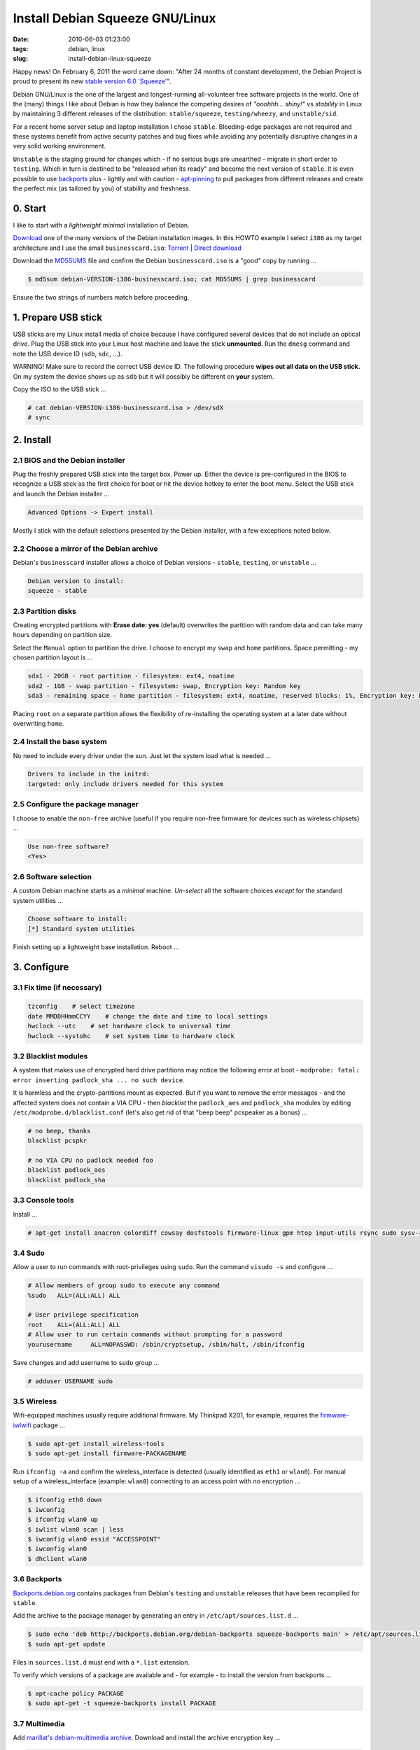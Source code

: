 ================================
Install Debian Squeeze GNU/Linux
================================

:date: 2010-06-03 01:23:00
:tags: debian, linux
:slug: install-debian-linux-squeeze

Happy news! On February 6, 2011 the word came down: "After 24 months of constant development, the Debian Project is proud to present its new `stable version 6.0 'Squeeze' <http://www.debian.org/News/2011/20110205a>`_".

Debian GNU/Linux is the one of the largest and longest-running all-volunteer free software projects in the world. One of the (many) things I like about Debian is how they balance the competing desires of *"ooohhh... shiny!"* vs *stability* in Linux by maintaining 3 different releases of the distribution: ``stable/squeeze``, ``testing/wheezy``, and ``unstable/sid``.

For a recent home server setup and laptop installation I chose ``stable``. Bleeding-edge packages are not required and these systems benefit from active security patches and bug fixes while avoiding any potentially disruptive changes in a very solid working environment.

``Unstable`` is the staging ground for changes which - if no serious bugs are unearthed - migrate in short order to ``testing``. Which in turn is destined to be "released when its ready" and become the next version of ``stable``. It is even possible to use `backports <http://backports.debian.org/>`_ plus - lightly and with caution - `apt-pinning <http://www.debian.org/doc/manuals/debian-reference/ch02.en.html#_tweaking_candidate_version>`_ to pull packages from different releases and create the perfect mix (as tailored by you) of stability and freshness.

0. Start
--------

I like to start with a *lightweight minimal* installation of Debian.

`Download <http://www.debian.org/distrib/>`_ one of the many versions of the Debian installation images. In this HOWTO example I select ``i386`` as my target architecture and I use the small ``businesscard.iso``: `Torrent <http://cdimage.debian.org/debian-cd/current/i386/bt-cd/debian-6.0.3-i386-businesscard.iso.torrent>`_ | `Direct download <http://cdimage.debian.org/debian-cd/current/i386/iso-cd/debian-6.0.3-i386-businesscard.iso>`_

Download the `MD5SUMS <http://cdimage.debian.org/debian-cd/current/i386/iso-cd/MD5SUMS>`_ file and confirm the Debian ``businesscard.iso`` is a "good" copy by running ...

.. code-block:: bash

    $ md5sum debian-VERSION-i386-businesscard.iso; cat MD5SUMS | grep businesscard

Ensure the two strings of numbers match before proceeding.

1. Prepare USB stick
--------------------

USB sticks are my Linux install media of choice because I have configured several devices that do not include an optical drive. Plug the USB stick into your Linux host machine and leave the stick **unmounted**. Run the ``dmesg`` command and note the USB device ID (``sdb``, ``sdc``, ...).

.. role:: warning

:warning:`WARNING!` Make sure to record the correct USB device ID. The following procedure **wipes out all data on the USB stick.** On my system the device shows up as ``sdb`` but it will possibly be different on **your** system.

Copy the ISO to the USB stick ...

.. code-block:: bash

    # cat debian-VERSION-i386-businesscard.iso > /dev/sdX 
    # sync

2. Install
----------

2.1 BIOS and the Debian installer
`````````````````````````````````

Plug the freshly prepared USB stick into the target box. Power up. Either the device is pre-configured in the BIOS to recognize a USB stick as the first choice for boot or hit the device hotkey to enter the boot menu. Select the USB stick and launch the Debian installer ...

.. code-block:: bash

    Advanced Options -> Expert install

Mostly I stick with the default selections presented by the Debian installer, with a few exceptions noted below.

2.2 Choose a mirror of the Debian archive
`````````````````````````````````````````
Debian's ``businesscard`` installer allows a choice of Debian versions - ``stable``, ``testing``, or ``unstable`` ...

.. code-block:: bash

    Debian version to install:
    squeeze - stable             

2.3 Partition disks
```````````````````
Creating encrypted partitions with **Erase date: yes** (default) overwrites the partition with random data and can take many hours depending on partition size.

Select the ``Manual`` option to partition the drive. I choose to encrypt my ``swap`` and ``home`` partitions. Space permitting - my chosen partition layout is ...

.. code-block:: bash

    sda1 - 20GB - root partition - filesystem: ext4, noatime
    sda2 - 1GB - swap partition - filesystem: swap, Encryption key: Random key
    sda3 - remaining space - home partition - filesystem: ext4, noatime, reserved blocks: 1%, Encryption key: Passphrase

Placing ``root`` on a separate partition allows the flexibility of re-installing the operating system at a later date without overwriting ``home``.

2.4 Install the base system
```````````````````````````
No need to include every driver under the sun. Just let the system load what is needed ...

.. code-block:: bash

    Drivers to include in the initrd:
    targeted: only include drivers needed for this system

2.5 Configure the package manager
`````````````````````````````````
I choose to enable the ``non-free`` archive (useful if you require non-free firmware for devices such as wireless chipsets) ...

.. code-block:: bash

    Use non-free software?
    <Yes>

2.6 Software selection
``````````````````````

A custom Debian machine starts as a *minimal* machine. *Un-select* all the software choices *except* for the standard system utilities ...

.. code-block:: bash

    Choose software to install:
    [*] Standard system utilities

Finish setting up a lightweight base installation. Reboot ...

3. Configure
------------

3.1 Fix time (if necessary)
```````````````````````````

.. code-block:: bash

    tzconfig    # select timezone
    date MMDDHHmmCCYY    # change the date and time to local settings 
    hwclock --utc    # set hardware clock to universal time
    hwclock --systohc    # set system time to hardware clock

3.2 Blacklist modules
`````````````````````

A system that makes use of encrypted hard drive partitions may notice the following error at boot - ``modprobe: fatal: error inserting padlock_sha ... no such device``.

It is harmless and the crypto-partitions mount as expected. But if you want to remove the error messages - and the affected system does not contain a VIA CPU - then *blacklist* the ``padlock_aes`` and ``padlock_sha`` modules by editing ``/etc/modprobe.d/blacklist.conf`` (let's also get rid of that "beep beep" pcspeaker as a bonus) ...

.. code-block:: bash

    # no beep, thanks
    blacklist pcspkr

    # no VIA CPU no padlock needed foo
    blacklist padlock_aes
    blacklist padlock_sha

3.3 Console tools
`````````````````

Install ...

.. code-block:: bash

    # apt-get install anacron colordiff cowsay dosfstools firmware-linux gpm htop input-utils rsync sudo sysv-rc-conf vrms

3.4 Sudo
````````

Allow a user to run commands with root-privileges using ``sudo``. Run the command ``visudo -s`` and configure ...

.. code-block:: bash

    # Allow members of group sudo to execute any command
    %sudo   ALL=(ALL:ALL) ALL

    # User privilege specification
    root    ALL=(ALL:ALL) ALL
    # Allow user to run certain commands without prompting for a password
    yourusername     ALL=NOPASSWD: /sbin/cryptsetup, /sbin/halt, /sbin/ifconfig

Save changes and add username to ``sudo`` group ...

.. code-block:: bash

    # adduser USERNAME sudo

3.5 Wireless
````````````

Wifi-equipped machines usually require additional firmware. My Thinkpad X201, for example, requires the `firmware-iwlwifi <http://packages.debian.org/squeeze/firmware-iwlwifi>`_ package ...

.. code-block:: bash

    $ sudo apt-get install wireless-tools
    $ sudo apt-get install firmware-PACKAGENAME

Run ``ifconfig -a`` and confirm the wireless_interface is detected (usually identified as ``eth1`` or ``wlan0``). For manual setup of a wireless_interface (example: ``wlan0``) connecting to an access point with no encryption ...

.. code-block:: bash

    $ ifconfig eth0 down
    $ iwconfig
    $ ifconfig wlan0 up
    $ iwlist wlan0 scan | less
    $ iwconfig wlan0 essid "ACCESSPOINT"
    $ iwconfig wlan0
    $ dhclient wlan0

3.6 Backports
`````````````

`Backports.debian.org <http://backports.debian.org/>`_ contains packages from Debian's ``testing`` and ``unstable`` releases that have been recompiled for ``stable``.

Add the archive to the package manager by generating an entry in ``/etc/apt/sources.list.d`` ...

.. code-block:: bash

    $ sudo echo 'deb http://backports.debian.org/debian-backports squeeze-backports main' > /etc/apt/sources.list.d/squeeze-backports.list
    $ sudo apt-get update

Files in ``sources.list.d`` must end with a ``*.list`` extension.

To verify which versions of a package are available and - for example - to install the version from backports ...

.. code-block:: bash

    $ apt-cache policy PACKAGE
    $ sudo apt-get -t squeeze-backports install PACKAGE

3.7 Multimedia
``````````````

Add `marillat's debian-multimedia archive <http://debian-multimedia.org/>`_. Download and install the archive encryption key ...

.. code-block:: bash

    $ wget -c http://www.debian-multimedia.org/pool/main/d/debian-multimedia-keyring/debian-multimedia-keyring_2010.12.26_all.deb
    $ sudo dpkg -i debian-multimedia-keyring_2010.12.26_all.deb

Generate an entry in ``/etc/apt/sources.list.d`` ...

.. code-block:: bash

    $ sudo echo 'deb http://www.debian-multimedia.org/ squeeze main non-free' > /etc/apt/sources.list.d/debian-multimedia.list
    $ sudo apt-get update

3.8 Apt-file
````````````

``Apt-file`` is a useful Debian package search tool ...

.. code-block:: bash

    $ sudo apt-get install apt-file
    $ sudo apt-file update  

Re-run ``apt-file update`` whenever a new package archive is added to ``sources.list`` or ``sources.list.d``.

3.9 Kernel
``````````

If you are running Debian's ``i386`` target architecture on a machine with 4GB+ of memory download the ``pae kernel`` to make use of all that installed RAM ...

.. code-block:: bash

    $ sudo apt-get remove linux-image-2.6-686
    $ sudo apt-get -t squeeze-backports install linux-image-686-pae

... and reboot.

3.10 Sound
``````````

.. code-block:: bash

    $ aptitude show alsa-utils
    $ alsamixer 
    $ aplay /usr/share/sounds/alsa/Front_Center.wav
    $ alsactl store

3.11 Xorg
`````````

Discover your machine's video card with ``lspci -v | grep "VGA compatible controller"``. Using an open-source video driver ...

.. code-block:: bash

    $ sudo apt-get install xorg

There are known issues with some Intel video cards - ``xserver-xorg-video-intel`` - and `KMS <http://wiki.debian.org/KernelModesetting>`_ and the default ``2.6.32 kernel`` in Debian ``stable``.

On my Intel-equipped `netbook <http://www.circuidipity.com/debian-linux-on-the-asus-eeepc-1001p.html>`_ netbook booting from GRUB or starting an X session can result in a black screen. A temporary fix is to edit the booting GRUB entry and add ``acpi=off`` to the kernel line.

A more permanent fix is to configure the *backlight* setting in ``/etc/default/grub``.

To use the proprietary Nvidia driver see `Getting Nvidia and Xorg to play nice <http://www.circuidipity.com/getting-nvidia-and-xorg-to-play-nice.html>`_ ... though I think this information might be out-dated. I no longer use an NVIDIA-equipped machine.

4. Desktop
----------

Select a window manager or a full-blown desktop environment such as XFCE, GNOME or KDE. There are a `few choices <http://www.gilesorr.com/wm/table.html>`_.

I like `XFCE <http://www.xfce.org/>`_. For a desktop environment complete with file manager, themes, graphical package and network managers ...

.. code-block:: bash

    $ sudo apt-get install xfce4 gdm gksu libnotify-bin thunar ffmpegthumbnailer catfish synaptic update-notifier xscreensaver
    $ sudo apt-get install gtk2-engines gtk2-engines-murrine gnome-colors shiki-colors qt4-qtconfig
    $ sudo apt-get install ttf-mscorefonts-installer ttf-bitstream-vera ttf-liberation xfonts-terminus   
    $ sudo apt-get install network-manager network-manager-gnome

